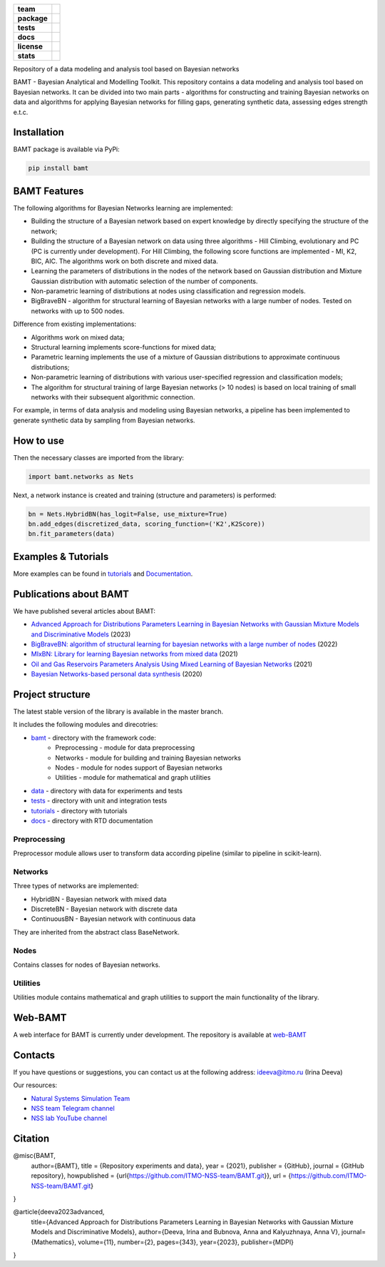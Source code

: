.. image:: /docs/images/BAMT_white_bg.png
   :align: center
   :alt: BAMT framework logo

.. start-badges
.. list-table::
   :stub-columns: 1
   
   * - team
     - | |ITMO| |NCCR| 
   * - package
     - | |pypi| |py_9| |py_10|
   * - tests
     - | |Build| |coverage|
   * - docs
     - |docs|
   * - license
     - | |license|
   * - stats
     - | |downloads_stats| |downloads_monthly| |downloads_weekly|

Repository of a data modeling and analysis tool based on Bayesian networks

BAMT - Bayesian Analytical and Modelling Toolkit. This repository contains a data modeling and analysis tool based on Bayesian networks. It can be divided into two main parts - algorithms for constructing and training Bayesian networks on data and algorithms for applying Bayesian networks for filling gaps, generating synthetic data, assessing edges strength e.t.c.

.. image:: docs/images/bamt_readme_scheme.png
     :target: docs/images/bamt_readme_scheme.png
     :align: center
     :alt: bamt readme scheme

Installation
^^^^^^^^^^^^

BAMT package is available via PyPi:

.. code-block:: bash

   pip install bamt

BAMT Features
^^^^^^^^^^^^^

The following algorithms for Bayesian Networks learning are implemented:


* Building the structure of a Bayesian network based on expert knowledge by directly specifying the structure of the network;
* Building the structure of a Bayesian network on data using three algorithms - Hill Climbing, evolutionary and PC (PC is currently under development). For Hill Climbing, the following score functions are implemented - MI, K2, BIC, AIC. The algorithms work on both discrete and mixed data.
* Learning the parameters of distributions in the nodes of the network based on Gaussian distribution and Mixture Gaussian distribution with automatic selection of the number of components. 
* Non-parametric learning of distributions at nodes using classification and regression models. 
* BigBraveBN - algorithm for structural learning of Bayesian networks with a large number of nodes. Tested on networks with up to 500 nodes.

Difference from existing implementations:


* Algorithms work on mixed data;
* Structural learning implements score-functions for mixed data;
* Parametric learning implements the use of a mixture of Gaussian distributions to approximate continuous distributions;
* Non-parametric learning of distributions with various user-specified regression and classification models;
* The algorithm for structural training of large Bayesian networks (> 10 nodes) is based on local training of small networks with their subsequent algorithmic connection.

.. image:: img/BN_gif.gif
     :target: img/BN_gif.gif
     :align: center
     :alt: bn example gif

For example, in terms of data analysis and modeling using Bayesian networks, a pipeline has been implemented to generate synthetic data by sampling from Bayesian networks.



.. image:: img/synth_gen.png
   :target: img/synth_gen.png
   :align: center
   :height: 300px
   :width: 600px
   :alt: synthetics generation


How to use
^^^^^^^^^^

Then the necessary classes are imported from the library:

.. code-block:: python

   import bamt.networks as Nets

Next, a network instance is created and training (structure and parameters) is performed:

.. code-block:: python

   bn = Nets.HybridBN(has_logit=False, use_mixture=True)
   bn.add_edges(discretized_data, scoring_function=('K2',K2Score))
   bn.fit_parameters(data)



Examples & Tutorials
^^^^^^^^^^^^^^^^^^^^^^

More examples can be found in `tutorials <https://github.com/ITMO-NSS-team/BAMT/tree/master/tutorials>`__  and `Documentation <https://bamt.readthedocs.io/en/latest/examples/learn_save.html>`__.

Publications about BAMT
^^^^^^^^^^^^^^^^^^^^^^^

We have published several articles about BAMT:

* `Advanced Approach for Distributions Parameters Learning in Bayesian Networks with Gaussian Mixture Models and Discriminative Models <https://www.mdpi.com/2227-7390/11/2/343>`__ (2023)
* `BigBraveBN: algorithm of structural learning for bayesian networks with a large number of nodes <https://www.sciencedirect.com/science/article/pii/S1877050922016945>`__ (2022)
* `MIxBN: Library for learning Bayesian networks from mixed data <https://www.sciencedirect.com/science/article/pii/S1877050921020925>`__ (2021)
* `Oil and Gas Reservoirs Parameters Analysis Using Mixed Learning of Bayesian Networks <https://link.springer.com/chapter/10.1007/978-3-030-77961-0_33>`__ (2021)
* `Bayesian Networks-based personal data synthesis <https://dl.acm.org/doi/abs/10.1145/3411170.3411243>`__ (2020)


Project structure
^^^^^^^^^^^^^^^^^

The latest stable version of the library is available in the master branch.

It includes the following modules and direcotries:

* `bamt <https://github.com/ITMO-NSS-team/BAMT/tree/master/bamt>`__ - directory with the framework code:
    * Preprocessing - module for data preprocessing
    * Networks - module for building and training Bayesian networks
    * Nodes - module for nodes support of Bayesian networks
    * Utilities - module for mathematical and graph utilities
* `data <https://github.com/ITMO-NSS-team/BAMT/tree/master/data>`__  - directory with data for experiments and tests
* `tests <https://github.com/ITMO-NSS-team/BAMT/tree/master/tests>`__  - directory with unit and integration tests
* `tutorials <https://github.com/ITMO-NSS-team/BAMT/tree/master/tutorials>`__  - directory with tutorials
* `docs <https://github.com/ITMO-NSS-team/BAMT/tree/master/docs>`__ - directory with RTD documentation

Preprocessing
=============

Preprocessor module allows user to transform data according pipeline (similar to pipeline in scikit-learn).

Networks
========

Three types of networks are implemented:

* HybridBN - Bayesian network with mixed data
* DiscreteBN - Bayesian network with discrete data
* ContinuousBN - Bayesian network with continuous data

They are inherited from the abstract class BaseNetwork.

Nodes
=====

Contains classes for nodes of Bayesian networks.

Utilities
=========

Utilities module contains mathematical and graph utilities to support the main functionality of the library.


Web-BAMT
^^^^^^^^

A web interface for BAMT is currently under development. 
The repository is available at `web-BAMT <https://github.com/aimclub/Web-BAMT>`__ 

Contacts
^^^^^^^^

If you have questions or suggestions, you can contact us at the following address: ideeva@itmo.ru (Irina Deeva)

Our resources:

* `Natural Systems Simulation Team <https://itmo-nss-team.github.io/>`__
* `NSS team Telegram channel <https://t.me/NSS_group>`__
* `NSS lab YouTube channel <https://www.youtube.com/@nsslab/videos>`__


Citation
^^^^^^^^

@misc{BAMT,
  author={BAMT},
  title = {Repository experiments and data},
  year = {2021},
  publisher = {GitHub},
  journal = {GitHub repository},
  howpublished = {\url{https://github.com/ITMO-NSS-team/BAMT.git}},
  url = {https://github.com/ITMO-NSS-team/BAMT.git}
}

@article{deeva2023advanced,
  title={Advanced Approach for Distributions Parameters Learning in Bayesian Networks with Gaussian Mixture Models and Discriminative Models},
  author={Deeva, Irina and Bubnova, Anna and Kalyuzhnaya, Anna V},
  journal={Mathematics},
  volume={11},
  number={2},
  pages={343},
  year={2023},
  publisher={MDPI}
}




.. |docs| image:: https://readthedocs.org/projects/bamt/badge/?version=latest
    :target: https://bamt.readthedocs.io/en/latest/?badge=latest
    :alt: Documentation Status
   
.. |ITMO| image:: https://raw.githubusercontent.com/ITMO-NSS-team/open-source-ops/cd771018e80e9164f7b661bd2191061ab58f94de/badges/ITMO_badge.svg

.. |NCCR| image:: https://raw.githubusercontent.com/ITMO-NSS-team/open-source-ops/cd771018e80e9164f7b661bd2191061ab58f94de/badges/NCCR_badge.svg

.. |pypi| image:: https://badge.fury.io/py/bamt.svg
    :target: https://badge.fury.io/py/bamt

.. |py_10| image:: https://img.shields.io/badge/python_3.10-passing-success
   :alt: Supported Python Versions
   :target: https://img.shields.io/badge/python_3.10-passing-success

.. |py_8| image:: https://img.shields.io/badge/python_3.8-passing-success
   :alt: Supported Python Versions
   :target: https://img.shields.io/badge/python_3.8-passing-success

.. |py_9| image:: https://img.shields.io/badge/python_3.9-passing-success
   :alt: Supported Python Versions
   :target: https://img.shields.io/badge/python_3.9-passing-success

.. |license| image:: https://img.shields.io/github/license/ITMO-NSS-team/BAMT
   :alt: Supported Python Versions
   :target: https://github.com/ITMO-NSS-team/BAMT/blob/master/LICENCE

.. |downloads_stats| image:: https://static.pepy.tech/personalized-badge/bamt?period=total&units=international_system&left_color=grey&right_color=blue&left_text=downloads
 :target: https://pepy.tech/project/bamt
 
.. |downloads_monthly| image:: https://static.pepy.tech/personalized-badge/bamt?period=month&units=international_system&left_color=grey&right_color=blue&left_text=downloads/month
 :target: https://pepy.tech/project/bamt

.. |downloads_weekly| image:: https://static.pepy.tech/personalized-badge/bamt?period=week&units=international_system&left_color=grey&right_color=blue&left_text=downloads/week
 :target: https://pepy.tech/project/bamt

.. |Build| image:: https://github.com/ITMO-NSS-team/BAMT/actions/workflows/bamtcodecov.yml/badge.svg
   :target: https://github.com/ITMO-NSS-team/BAMT/actions/workflows/bamtcodecov.yml

.. |coverage| image:: https://codecov.io/github/aimclub/BAMT/branch/master/graph/badge.svg?token=fA4qsxGqTC 
 :target: https://codecov.io/github/aimclub/BAMT
